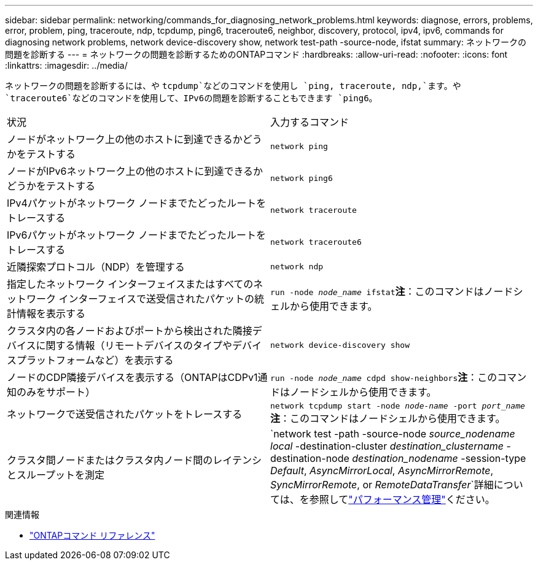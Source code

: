 ---
sidebar: sidebar 
permalink: networking/commands_for_diagnosing_network_problems.html 
keywords: diagnose, errors, problems, error, problem, ping, traceroute, ndp, tcpdump, ping6, traceroute6, neighbor, discovery, protocol, ipv4, ipv6, commands for diagnosing network problems, network device-discovery show, network test-path -source-node, ifstat 
summary: ネットワークの問題を診断する 
---
= ネットワークの問題を診断するためのONTAPコマンド
:hardbreaks:
:allow-uri-read: 
:nofooter: 
:icons: font
:linkattrs: 
:imagesdir: ../media/


[role="lead"]
ネットワークの問題を診断するには、や `tcpdump`などのコマンドを使用し `ping, traceroute, ndp,`ます。や `traceroute6`などのコマンドを使用して、IPv6の問題を診断することもできます `ping6`。

|===


| 状況 | 入力するコマンド 


| ノードがネットワーク上の他のホストに到達できるかどうかをテストする | `network ping` 


| ノードがIPv6ネットワーク上の他のホストに到達できるかどうかをテストする | `network ping6` 


| IPv4パケットがネットワーク ノードまでたどったルートをトレースする | `network traceroute` 


| IPv6パケットがネットワーク ノードまでたどったルートをトレースする | `network traceroute6` 


| 近隣探索プロトコル（NDP）を管理する | `network ndp` 


| 指定したネットワーク インターフェイスまたはすべてのネットワーク インターフェイスで送受信されたパケットの統計情報を表示する | `run -node _node_name_ ifstat`*注*：このコマンドはノードシェルから使用できます。 


| クラスタ内の各ノードおよびポートから検出された隣接デバイスに関する情報（リモートデバイスのタイプやデバイスプラットフォームなど）を表示する | `network device-discovery show` 


| ノードのCDP隣接デバイスを表示する（ONTAPはCDPv1通知のみをサポート） | `run -node _node_name_ cdpd show-neighbors`*注*：このコマンドはノードシェルから使用できます。 


| ネットワークで送受信されたパケットをトレースする | `network tcpdump start -node _node-name_ -port _port_name_`*注*：このコマンドはノードシェルから使用できます。 


| クラスタ間ノードまたはクラスタ内ノード間のレイテンシとスループットを測定 | `network test -path -source-node _source_nodename local_ -destination-cluster _destination_clustername_ -destination-node _destination_nodename_ -session-type _Default_, _AsyncMirrorLocal_, _AsyncMirrorRemote_, _SyncMirrorRemote_, or _RemoteDataTransfer_`詳細については、を参照してlink:../performance-admin/index.html["パフォーマンス管理"^]ください。 
|===
.関連情報
* link:https://docs.netapp.com/us-en/ontap-cli/["ONTAPコマンド リファレンス"^]

